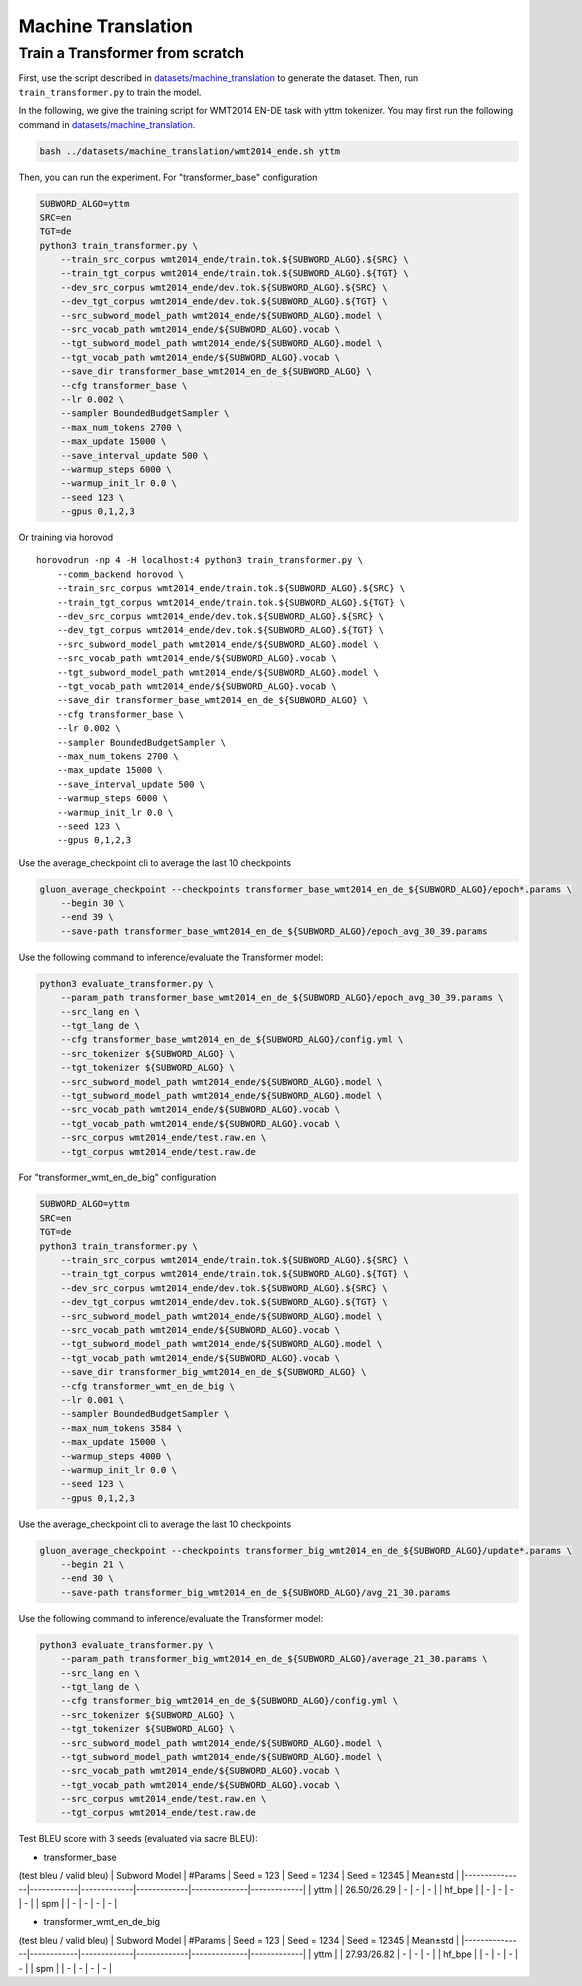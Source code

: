 Machine Translation
===================

Train a Transformer from scratch
--------------------------------

First, use the script described in
`datasets/machine\_translation <../datasets/machine_translation>`__ to
generate the dataset. Then, run ``train_transformer.py`` to train the
model.

In the following, we give the training script for WMT2014 EN-DE task
with yttm tokenizer. You may first run the following command in
`datasets/machine\_translation <../datasets/machine_translation>`__.

.. code:: bash

    bash ../datasets/machine_translation/wmt2014_ende.sh yttm

Then, you can run the experiment. For "transformer\_base" configuration

.. code:: bash

    SUBWORD_ALGO=yttm
    SRC=en
    TGT=de
    python3 train_transformer.py \
        --train_src_corpus wmt2014_ende/train.tok.${SUBWORD_ALGO}.${SRC} \
        --train_tgt_corpus wmt2014_ende/train.tok.${SUBWORD_ALGO}.${TGT} \
        --dev_src_corpus wmt2014_ende/dev.tok.${SUBWORD_ALGO}.${SRC} \
        --dev_tgt_corpus wmt2014_ende/dev.tok.${SUBWORD_ALGO}.${TGT} \
        --src_subword_model_path wmt2014_ende/${SUBWORD_ALGO}.model \
        --src_vocab_path wmt2014_ende/${SUBWORD_ALGO}.vocab \
        --tgt_subword_model_path wmt2014_ende/${SUBWORD_ALGO}.model \
        --tgt_vocab_path wmt2014_ende/${SUBWORD_ALGO}.vocab \
        --save_dir transformer_base_wmt2014_en_de_${SUBWORD_ALGO} \
        --cfg transformer_base \
        --lr 0.002 \
        --sampler BoundedBudgetSampler \
        --max_num_tokens 2700 \
        --max_update 15000 \
        --save_interval_update 500 \
        --warmup_steps 6000 \
        --warmup_init_lr 0.0 \
        --seed 123 \
        --gpus 0,1,2,3

Or training via horovod

::

    horovodrun -np 4 -H localhost:4 python3 train_transformer.py \
        --comm_backend horovod \
        --train_src_corpus wmt2014_ende/train.tok.${SUBWORD_ALGO}.${SRC} \
        --train_tgt_corpus wmt2014_ende/train.tok.${SUBWORD_ALGO}.${TGT} \
        --dev_src_corpus wmt2014_ende/dev.tok.${SUBWORD_ALGO}.${SRC} \
        --dev_tgt_corpus wmt2014_ende/dev.tok.${SUBWORD_ALGO}.${TGT} \
        --src_subword_model_path wmt2014_ende/${SUBWORD_ALGO}.model \
        --src_vocab_path wmt2014_ende/${SUBWORD_ALGO}.vocab \
        --tgt_subword_model_path wmt2014_ende/${SUBWORD_ALGO}.model \
        --tgt_vocab_path wmt2014_ende/${SUBWORD_ALGO}.vocab \
        --save_dir transformer_base_wmt2014_en_de_${SUBWORD_ALGO} \
        --cfg transformer_base \
        --lr 0.002 \
        --sampler BoundedBudgetSampler \
        --max_num_tokens 2700 \
        --max_update 15000 \
        --save_interval_update 500 \
        --warmup_steps 6000 \
        --warmup_init_lr 0.0 \
        --seed 123 \
        --gpus 0,1,2,3

Use the average\_checkpoint cli to average the last 10 checkpoints

.. code:: bash

    gluon_average_checkpoint --checkpoints transformer_base_wmt2014_en_de_${SUBWORD_ALGO}/epoch*.params \
        --begin 30 \
        --end 39 \
        --save-path transformer_base_wmt2014_en_de_${SUBWORD_ALGO}/epoch_avg_30_39.params

Use the following command to inference/evaluate the Transformer model:

.. code:: bash

    python3 evaluate_transformer.py \
        --param_path transformer_base_wmt2014_en_de_${SUBWORD_ALGO}/epoch_avg_30_39.params \
        --src_lang en \
        --tgt_lang de \
        --cfg transformer_base_wmt2014_en_de_${SUBWORD_ALGO}/config.yml \
        --src_tokenizer ${SUBWORD_ALGO} \
        --tgt_tokenizer ${SUBWORD_ALGO} \
        --src_subword_model_path wmt2014_ende/${SUBWORD_ALGO}.model \
        --tgt_subword_model_path wmt2014_ende/${SUBWORD_ALGO}.model \
        --src_vocab_path wmt2014_ende/${SUBWORD_ALGO}.vocab \
        --tgt_vocab_path wmt2014_ende/${SUBWORD_ALGO}.vocab \
        --src_corpus wmt2014_ende/test.raw.en \
        --tgt_corpus wmt2014_ende/test.raw.de

For "transformer\_wmt\_en\_de\_big" configuration

.. code:: bash

    SUBWORD_ALGO=yttm
    SRC=en
    TGT=de
    python3 train_transformer.py \
        --train_src_corpus wmt2014_ende/train.tok.${SUBWORD_ALGO}.${SRC} \
        --train_tgt_corpus wmt2014_ende/train.tok.${SUBWORD_ALGO}.${TGT} \
        --dev_src_corpus wmt2014_ende/dev.tok.${SUBWORD_ALGO}.${SRC} \
        --dev_tgt_corpus wmt2014_ende/dev.tok.${SUBWORD_ALGO}.${TGT} \
        --src_subword_model_path wmt2014_ende/${SUBWORD_ALGO}.model \
        --src_vocab_path wmt2014_ende/${SUBWORD_ALGO}.vocab \
        --tgt_subword_model_path wmt2014_ende/${SUBWORD_ALGO}.model \
        --tgt_vocab_path wmt2014_ende/${SUBWORD_ALGO}.vocab \
        --save_dir transformer_big_wmt2014_en_de_${SUBWORD_ALGO} \
        --cfg transformer_wmt_en_de_big \
        --lr 0.001 \
        --sampler BoundedBudgetSampler \
        --max_num_tokens 3584 \
        --max_update 15000 \
        --warmup_steps 4000 \
        --warmup_init_lr 0.0 \
        --seed 123 \
        --gpus 0,1,2,3

Use the average\_checkpoint cli to average the last 10 checkpoints

.. code:: bash

    gluon_average_checkpoint --checkpoints transformer_big_wmt2014_en_de_${SUBWORD_ALGO}/update*.params \
        --begin 21 \
        --end 30 \
        --save-path transformer_big_wmt2014_en_de_${SUBWORD_ALGO}/avg_21_30.params

Use the following command to inference/evaluate the Transformer model:

.. code:: bash

    python3 evaluate_transformer.py \
        --param_path transformer_big_wmt2014_en_de_${SUBWORD_ALGO}/average_21_30.params \
        --src_lang en \
        --tgt_lang de \
        --cfg transformer_big_wmt2014_en_de_${SUBWORD_ALGO}/config.yml \
        --src_tokenizer ${SUBWORD_ALGO} \
        --tgt_tokenizer ${SUBWORD_ALGO} \
        --src_subword_model_path wmt2014_ende/${SUBWORD_ALGO}.model \
        --tgt_subword_model_path wmt2014_ende/${SUBWORD_ALGO}.model \
        --src_vocab_path wmt2014_ende/${SUBWORD_ALGO}.vocab \
        --tgt_vocab_path wmt2014_ende/${SUBWORD_ALGO}.vocab \
        --src_corpus wmt2014_ende/test.raw.en \
        --tgt_corpus wmt2014_ende/test.raw.de

Test BLEU score with 3 seeds (evaluated via sacre BLEU):

-  transformer\_base

(test bleu / valid bleu) \| Subword Model \| #Params \| Seed = 123 \|
Seed = 1234 \| Seed = 12345 \| Mean±std \|
\|---------------\|------------\|-------------\|-------------\|--------------\|-------------\|
\| yttm \| \| 26.50/26.29 \| - \| - \| - \| \| hf\_bpe \| \| - \| - \| -
\| - \| \| spm \| \| - \| - \| - \| - \|

-  transformer\_wmt\_en\_de\_big

(test bleu / valid bleu) \| Subword Model \| #Params \| Seed = 123 \|
Seed = 1234 \| Seed = 12345 \| Mean±std \|
\|---------------\|------------\|-------------\|-------------\|--------------\|-------------\|
\| yttm \| \| 27.93/26.82 \| - \| - \| - \| \| hf\_bpe \| \| - \| - \| -
\| - \| \| spm \| \| - \| - \| - \| - \|
